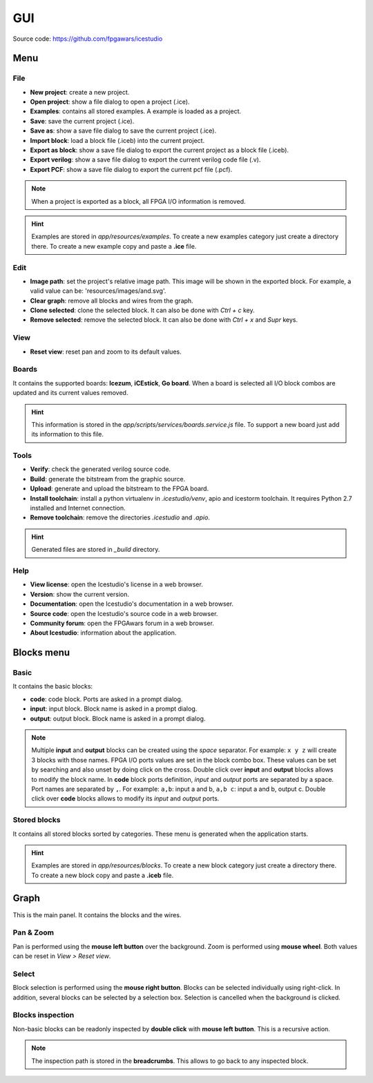 .. sec-gui

GUI
===

.. image:: ../resources/images/gui.png

Source code: https://github.com/fpgawars/icestudio

Menu
----

File
````

* **New project**: create a new project.
* **Open project**: show a file dialog to open a project (.ice).
* **Examples**: contains all stored examples. A example is loaded as a project.


* **Save**: save the current project (.ice).
* **Save as**: show a save file dialog to save the current project (.ice).


* **Import block**: load a block file (.iceb) into the current project.
* **Export as block**: show a save file dialog to export the current project as a block file (.iceb).

* **Export verilog**: show a save file dialog to export the current verilog code file (.v).
* **Export PCF**: show a save file dialog to export the current pcf file (.pcf).

.. note::

  When a project is exported as a block, all FPGA I/O information is removed.


.. hint::

  Examples are stored in `app/resources/examples`. To create a new examples category just create a directory there. To create a new example copy and paste a **.ice** file.

Edit
````

* **Image path**: set the project's relative image path. This image will be shown in the exported block. For example, a valid value can be: 'resources/images/and.svg'.

* **Clear graph**: remove all blocks and wires from the graph.
* **Clone selected**: clone the selected block. It can also be done with *Ctrl + c* key.
* **Remove selected**: remove the selected block. It can also be done with *Ctrl + x* and *Supr* keys.

View
````

* **Reset view**: reset pan and zoom to its default values.

Boards
``````
It contains the supported boards: **Icezum**, **iCEstick**, **Go board**. When a board is selected all I/O block combos are updated and its current values removed.

.. hint::

  This information is stored in the *app/scripts/services/boards.service.js* file. To support a new board just add its information to this file.

Tools
`````

* **Verify**: check the generated verilog source code.
* **Build**: generate the bitstream from the graphic source.
* **Upload**: generate and upload the bitstream to the FPGA board.

* **Install toolchain**: install a python virtualenv in `.icestudio/venv`, apio and icestorm toolchain. It requires Python 2.7 installed and Internet connection.
* **Remove toolchain**: remove the directories `.icestudio` and `.apio`.

.. hint::

  Generated files are stored in `_build` directory.

Help
````

* **View license**: open the Icestudio's license in a web browser.
* **Version**: show the current version.

* **Documentation**: open the Icestudio's documentation in a web browser.
* **Source code**: open the Icestudio's source code in a web browser.

* **Community forum**: open the FPGAwars forum in a web browser.

* **About Icestudio**: information about the application.

Blocks menu
-----------

Basic
`````

It contains the basic blocks:

* **code**: code block. Ports are asked in a prompt dialog.
* **input**: input block. Block name is asked in a prompt dialog.
* **output**: output block. Block name is asked in a prompt dialog.

.. note::

  Multiple **input** and **output** blocks can be created using the `space` separator. For example: ``x y z`` will create 3 blocks with those names. FPGA I/O ports values are set in the block combo box. These values can be set by searching and also unset by doing click on the cross.
  Double click over **input** and **output** blocks allows to modify the block name.
  In **code** block ports definition, *input* and *output* ports are separated by a space. Port names are separated by ``,``. For example: ``a,b``: input a and b, ``a,b c``: input a and b, output c.
  Double click over **code** blocks allows to modify its *input* and *output* ports.

Stored blocks
`````````````

It contains all stored blocks sorted by categories. These menu is generated when the application starts.

.. hint::

  Examples are stored in `app/resources/blocks`. To create a new block category just create a directory there. To create a new block copy and paste a **.iceb** file.


Graph
-----

This is the main panel. It contains the blocks and the wires.

Pan & Zoom
``````````

Pan is performed using the **mouse left button** over the background. Zoom is performed using **mouse wheel**. Both values can be reset in *View > Reset view*.

.. image:: ../resources/images/gui-pan-zoom.png


Select
``````

Block selection is performed using the **mouse right button**. Blocks can be selected individually using right-click. In addition, several blocks can be selected by a selection box. Selection is cancelled when the background is clicked.

.. image:: ../resources/images/gui-select.png


Blocks inspection
`````````````````

Non-basic blocks can be readonly inspected by **double click** with **mouse left button**. This is a recursive action.

.. image:: ../resources/images/gui-inspection.png

.. note::

  The inspection path is stored in the **breadcrumbs**. This allows to go back to any inspected block.
